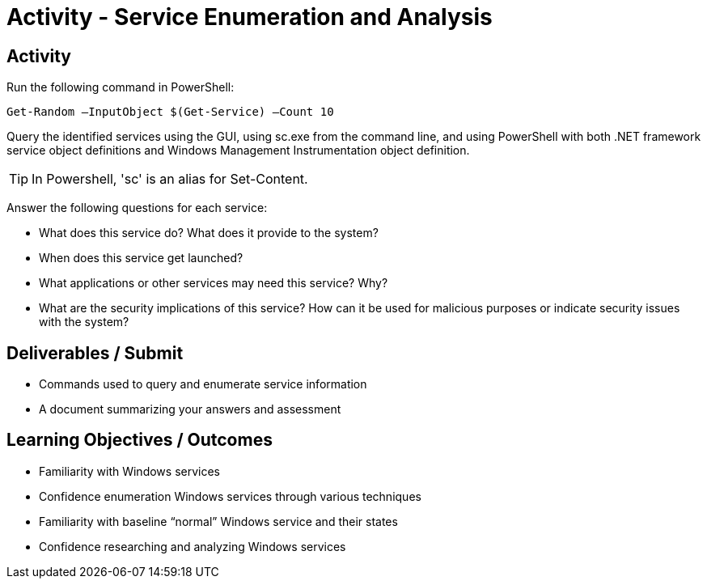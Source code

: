 :doctype: book
:stylesheet: ../../cctc.css

= Activity - Service Enumeration and Analysis
:doctype: book
:source-highlighter: coderay
:listing-caption: Listing
// Uncomment next line to set page size (default is Letter)
//:pdf-page-size: A4

== Activity

Run the following command in PowerShell:

`Get-Random –InputObject $(Get-Service) –Count 10`

Query the identified services using the GUI, using sc.exe from the command line, and using PowerShell with both .NET framework service object definitions and Windows Management Instrumentation object definition.

TIP: In Powershell, 'sc' is an alias for Set-Content.

Answer the following questions for each service:

[square]
* What does this service do? What does it provide to the system?
* When does this service get launched?
* What applications or other services may need this service? Why?
* What are the security implications of this service? How can it be used for malicious purposes or indicate security issues with the system?

== Deliverables / Submit

[square]
* Commands used to query and enumerate service information
* A document summarizing your answers and assessment

== Learning Objectives / Outcomes

[square]
* Familiarity with Windows services
* Confidence enumeration Windows services through various techniques
* Familiarity with baseline “normal” Windows service and their states
* Confidence researching and analyzing Windows services
